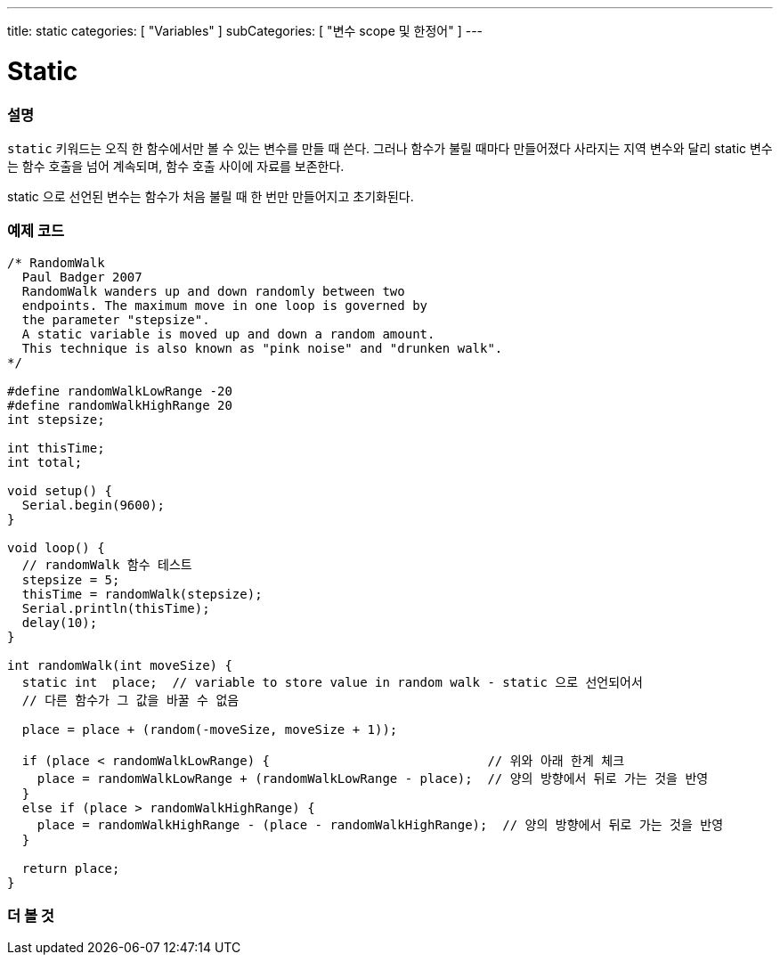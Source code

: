 ---
title: static
categories: [ "Variables" ]
subCategories: [ "변수 scope 및 한정어" ]
---





= Static


// OVERVIEW SECTION STARTS
[#overview]
--

[float]
=== 설명
`static` 키워드는 오직 한 함수에서만 볼 수 있는 변수를 만들 때 쓴다. 그러나 함수가 불릴 때마다 만들어졌다 사라지는 지역 변수와 달리 static 변수는 함수 호출을 넘어 계속되며, 함수 호출 사이에 자료를 보존한다.

static 으로 선언된 변수는 함수가 처음 불릴 때 한 번만 만들어지고 초기화된다.
[%hardbreaks]

--
// OVERVIEW SECTION ENDS




// HOW TO USE SECTION STARTS
[#howtouse]
--

[float]
=== 예제 코드
// Describe what the example code is all about and add relevant code   ►►►►► THIS SECTION IS MANDATORY ◄◄◄◄◄


[source,arduino]
----
/* RandomWalk
  Paul Badger 2007
  RandomWalk wanders up and down randomly between two
  endpoints. The maximum move in one loop is governed by
  the parameter "stepsize".
  A static variable is moved up and down a random amount.
  This technique is also known as "pink noise" and "drunken walk".
*/

#define randomWalkLowRange -20
#define randomWalkHighRange 20
int stepsize;

int thisTime;
int total;

void setup() {
  Serial.begin(9600);
}

void loop() {
  // randomWalk 함수 테스트
  stepsize = 5;
  thisTime = randomWalk(stepsize);
  Serial.println(thisTime);
  delay(10);
}

int randomWalk(int moveSize) {
  static int  place;  // variable to store value in random walk - static 으로 선언되어서
  // 다른 함수가 그 값을 바꿀 수 없음

  place = place + (random(-moveSize, moveSize + 1));

  if (place < randomWalkLowRange) {                             // 위와 아래 한계 체크
    place = randomWalkLowRange + (randomWalkLowRange - place);  // 양의 방향에서 뒤로 가는 것을 반영
  }
  else if (place > randomWalkHighRange) {
    place = randomWalkHighRange - (place - randomWalkHighRange);  // 양의 방향에서 뒤로 가는 것을 반영
  }

  return place;
}
----
[%hardbreaks]


--
// HOW TO USE SECTION ENDS

// SEE ALSO SECTION STARTS
[#see_also]
--

[float]
=== 더 볼 것

--
// SEE ALSO SECTION ENDS
